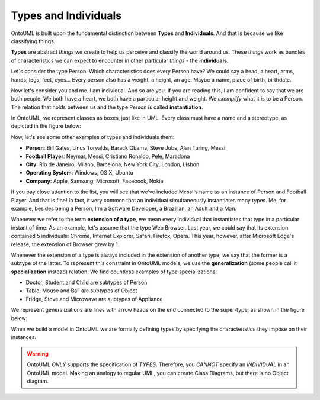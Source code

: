 .. _individuals:

Types and Individuals
=====================

OntoUML is built upon the fundamental distinction between **Types** and **Individuals**. And that is because we like classifying things.

**Types** are abstract *things* we create to help us perceive and classify the world around us. These *things* work as bundles of characteristics we can expect to encounter in other particular *things* - the **individuals**.

Let's consider the type Person. Which characteristics does every Person have? We could say a head, a heart, arms, hands, legs, feet, eyes... Every person also has a weight, a height, an age. Maybe a name, place of birth, birthdate.

Now let's consider you and me. I am individual. And so are you. If you are reading this, I am confident to say that we are both people. We both have a heart, we both have a particular height and weight. We *exemplify* what it is to be a Person. The relation that holds between us and the type Person is called **instantiation**.

In OntoUML, we represent classes as boxes, just like in UML. Every class must have a name and a stereotype, as depicted in the figure below:

.. container:: figure

   |Examples of types|

Now, let's see some other examples of types and individuals them:

-  **Person**: Bill Gates, Linus Torvalds, Barack Obama, Steve Jobs,
   Alan Turing, Messi
-  **Football Player**: Neymar, Messi, Cristiano Ronaldo, Pelé, Maradona
-  **City**: Rio de Janeiro, Milano, Barcelona, New York City, London,
   Lisbon
-  **Operating System**: Windows, OS X, Ubuntu
-  **Company**: Apple, Samsung, Microsoft, Facebook, Nokia

If you pay close attention to the list, you will see that we've included Messi's name as an instance of Person and Football Player. And that is fine! In fact, it very common that an individual simultaneously instantiates many types. Me, for example, besides being a Person, I'm a Software Developer, a Brazilian, an Adult and a Man.

Whenever we refer to the term **extension of a type**, we mean every individual that instantiates that type in a particular instant of time. As an example, let's assume that the type Web Browser. Last year, we could say that its extension contained 5 individuals: Chrome, Internet Explorer, Safari, Firefox, Opera. This year, however, after Microsoft Edge's release, the extension of Browser grew by 1.

Whenever the extension of a type is always included in the extension of another type, we say that the former is a subtype of the latter. To represent this constraint in OntoUML models, we use the **generalization** (some people call it **specialization** instead) relation. We find countless examples of type specializations:

-  Doctor, Student and Child are subtypes of Person
-  Table, Mouse and Ball are subtypes of Object
-  Fridge, Stove and Microwave are subtypes of Appliance

We represent generalizations are lines with arrow heads on the end connected to the super-type, as shown in the figure below:

.. container:: figure

   |Generalization|

When we build a model in OntoUML we are formally defining types by specifying the characteristics they impose on their instances.

.. warning::

   OntoUML *ONLY* supports the specification of *TYPES*. Therefore, you *CANNOT* specify an *INDIVIDUAL* in an OntoUML model. Making an analogy to regular UML, you can create Class Diagrams, but there is no Object diagram.


.. |Examples of types| image:: _images/ontouml_types-examples.png
.. |Generalization| image:: _images/ontouml_generalization.png

